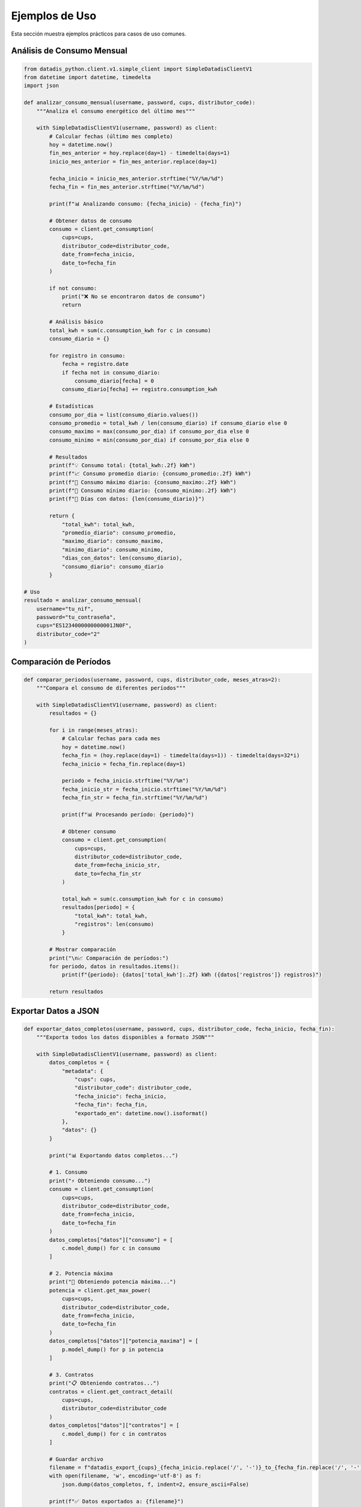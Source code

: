 Ejemplos de Uso
===============

Esta sección muestra ejemplos prácticos para casos de uso comunes.

Análisis de Consumo Mensual
----------------------------

.. code-block:: python

   from datadis_python.client.v1.simple_client import SimpleDatadisClientV1
   from datetime import datetime, timedelta
   import json

   def analizar_consumo_mensual(username, password, cups, distributor_code):
       """Analiza el consumo energético del último mes"""

       with SimpleDatadisClientV1(username, password) as client:
           # Calcular fechas (último mes completo)
           hoy = datetime.now()
           fin_mes_anterior = hoy.replace(day=1) - timedelta(days=1)
           inicio_mes_anterior = fin_mes_anterior.replace(day=1)

           fecha_inicio = inicio_mes_anterior.strftime("%Y/%m/%d")
           fecha_fin = fin_mes_anterior.strftime("%Y/%m/%d")

           print(f"📊 Analizando consumo: {fecha_inicio} - {fecha_fin}")

           # Obtener datos de consumo
           consumo = client.get_consumption(
               cups=cups,
               distributor_code=distributor_code,
               date_from=fecha_inicio,
               date_to=fecha_fin
           )

           if not consumo:
               print("❌ No se encontraron datos de consumo")
               return

           # Análisis básico
           total_kwh = sum(c.consumption_kwh for c in consumo)
           consumo_diario = {}

           for registro in consumo:
               fecha = registro.date
               if fecha not in consumo_diario:
                   consumo_diario[fecha] = 0
               consumo_diario[fecha] += registro.consumption_kwh

           # Estadísticas
           consumo_por_dia = list(consumo_diario.values())
           consumo_promedio = total_kwh / len(consumo_diario) if consumo_diario else 0
           consumo_maximo = max(consumo_por_dia) if consumo_por_dia else 0
           consumo_minimo = min(consumo_por_dia) if consumo_por_dia else 0

           # Resultados
           print(f"💡 Consumo total: {total_kwh:.2f} kWh")
           print(f"📈 Consumo promedio diario: {consumo_promedio:.2f} kWh")
           print(f"🔺 Consumo máximo diario: {consumo_maximo:.2f} kWh")
           print(f"🔻 Consumo mínimo diario: {consumo_minimo:.2f} kWh")
           print(f"📅 Días con datos: {len(consumo_diario)}")

           return {
               "total_kwh": total_kwh,
               "promedio_diario": consumo_promedio,
               "maximo_diario": consumo_maximo,
               "minimo_diario": consumo_minimo,
               "dias_con_datos": len(consumo_diario),
               "consumo_diario": consumo_diario
           }

   # Uso
   resultado = analizar_consumo_mensual(
       username="tu_nif",
       password="tu_contraseña",
       cups="ES1234000000000001JN0F",
       distributor_code="2"
   )

Comparación de Períodos
------------------------

.. code-block:: python

   def comparar_periodos(username, password, cups, distributor_code, meses_atras=2):
       """Compara el consumo de diferentes períodos"""

       with SimpleDatadisClientV1(username, password) as client:
           resultados = {}

           for i in range(meses_atras):
               # Calcular fechas para cada mes
               hoy = datetime.now()
               fecha_fin = (hoy.replace(day=1) - timedelta(days=1)) - timedelta(days=32*i)
               fecha_inicio = fecha_fin.replace(day=1)

               periodo = fecha_inicio.strftime("%Y/%m")
               fecha_inicio_str = fecha_inicio.strftime("%Y/%m/%d")
               fecha_fin_str = fecha_fin.strftime("%Y/%m/%d")

               print(f"📊 Procesando período: {periodo}")

               # Obtener consumo
               consumo = client.get_consumption(
                   cups=cups,
                   distributor_code=distributor_code,
                   date_from=fecha_inicio_str,
                   date_to=fecha_fin_str
               )

               total_kwh = sum(c.consumption_kwh for c in consumo)
               resultados[periodo] = {
                   "total_kwh": total_kwh,
                   "registros": len(consumo)
               }

           # Mostrar comparación
           print("\n📈 Comparación de períodos:")
           for periodo, datos in resultados.items():
               print(f"{periodo}: {datos['total_kwh']:.2f} kWh ({datos['registros']} registros)")

           return resultados

Exportar Datos a JSON
----------------------

.. code-block:: python

   def exportar_datos_completos(username, password, cups, distributor_code, fecha_inicio, fecha_fin):
       """Exporta todos los datos disponibles a formato JSON"""

       with SimpleDatadisClientV1(username, password) as client:
           datos_completos = {
               "metadata": {
                   "cups": cups,
                   "distributor_code": distributor_code,
                   "fecha_inicio": fecha_inicio,
                   "fecha_fin": fecha_fin,
                   "exportado_en": datetime.now().isoformat()
               },
               "datos": {}
           }

           print("📊 Exportando datos completos...")

           # 1. Consumo
           print("⚡ Obteniendo consumo...")
           consumo = client.get_consumption(
               cups=cups,
               distributor_code=distributor_code,
               date_from=fecha_inicio,
               date_to=fecha_fin
           )
           datos_completos["datos"]["consumo"] = [
               c.model_dump() for c in consumo
           ]

           # 2. Potencia máxima
           print("🔋 Obteniendo potencia máxima...")
           potencia = client.get_max_power(
               cups=cups,
               distributor_code=distributor_code,
               date_from=fecha_inicio,
               date_to=fecha_fin
           )
           datos_completos["datos"]["potencia_maxima"] = [
               p.model_dump() for p in potencia
           ]

           # 3. Contratos
           print("📋 Obteniendo contratos...")
           contratos = client.get_contract_detail(
               cups=cups,
               distributor_code=distributor_code
           )
           datos_completos["datos"]["contratos"] = [
               c.model_dump() for c in contratos
           ]

           # Guardar archivo
           filename = f"datadis_export_{cups}_{fecha_inicio.replace('/', '-')}_to_{fecha_fin.replace('/', '-')}.json"
           with open(filename, 'w', encoding='utf-8') as f:
               json.dump(datos_completos, f, indent=2, ensure_ascii=False)

           print(f"✅ Datos exportados a: {filename}")
           return filename

Monitoreo de Múltiples Suministros
-----------------------------------

.. code-block:: python

   def monitorear_todos_los_suministros(username, password):
       """Obtiene datos de todos los puntos de suministro disponibles"""

       with SimpleDatadisClientV1(username, password) as client:
           # Obtener suministros y distribuidores
           suministros = client.get_supplies()
           distribuidores = client.get_distributors()

           if not suministros:
               print("❌ No se encontraron puntos de suministro")
               return

           print(f"🏠 Procesando {len(suministros)} puntos de suministro...")

           # Fecha para consulta (último mes)
           fin = datetime.now()
           inicio = fin - timedelta(days=30)
           fecha_inicio = inicio.strftime("%Y/%m/%d")
           fecha_fin = fin.strftime("%Y/%m/%d")

           resultados = []

           for i, suministro in enumerate(suministros, 1):
               print(f"\n📊 Procesando suministro {i}/{len(suministros)}: {suministro.cups}")

               # Encontrar distribuidor
               codigo_distribuidor = "2"  # Por defecto
               for dist in distribuidores:
                   if hasattr(dist, 'code'):
                       codigo_distribuidor = dist.code
                       break

               try:
                   # Obtener consumo
                   consumo = client.get_consumption(
                       cups=suministro.cups,
                       distributor_code=codigo_distribuidor,
                       date_from=fecha_inicio,
                       date_to=fecha_fin
                   )

                   total_kwh = sum(c.consumption_kwh for c in consumo)

                   resultado = {
                       "cups": suministro.cups,
                       "direccion": getattr(suministro, 'address', 'N/A'),
                       "provincia": getattr(suministro, 'province', 'N/A'),
                       "total_kwh": total_kwh,
                       "registros": len(consumo),
                       "distribuidor": codigo_distribuidor
                   }

                   resultados.append(resultado)
                   print(f"✅ Consumo: {total_kwh:.2f} kWh ({len(consumo)} registros)")

               except Exception as e:
                   print(f"❌ Error procesando {suministro.cups}: {e}")
                   resultados.append({
                       "cups": suministro.cups,
                       "error": str(e)
                   })

           # Resumen
           print(f"\n📈 Resumen de {len(resultados)} suministros:")
           total_general = 0
           for resultado in resultados:
               if "error" not in resultado:
                   print(f"  {resultado['cups']}: {resultado['total_kwh']:.2f} kWh")
                   total_general += resultado['total_kwh']
               else:
                   print(f"  {resultado['cups']}: ERROR - {resultado['error']}")

           print(f"\n💡 Consumo total de todos los suministros: {total_general:.2f} kWh")
           return resultados

Validación y Limpieza de Datos
-------------------------------

.. code-block:: python

   def validar_y_limpiar_datos(username, password, cups, distributor_code, fecha_inicio, fecha_fin):
       """Valida y limpia los datos obtenidos de la API"""

       with SimpleDatadisClientV1(username, password) as client:
           print("🔍 Obteniendo y validando datos...")

           consumo = client.get_consumption(
               cups=cups,
               distributor_code=distributor_code,
               date_from=fecha_inicio,
               date_to=fecha_fin
           )

           print(f"📊 Datos originales: {len(consumo)} registros")

           # Validaciones
           datos_validos = []
           errores = {
               "consumo_negativo": 0,
               "fecha_invalida": 0,
               "valores_extremos": 0
           }

           for registro in consumo:
               # Validar consumo no negativo
               if registro.consumption_kwh < 0:
                   errores["consumo_negativo"] += 1
                   continue

               # Validar valores extremos (>100 kWh por hora es sospechoso)
               if registro.consumption_kwh > 100:
                   errores["valores_extremos"] += 1
                   continue

               # Validar formato de fecha
               try:
                   datetime.strptime(registro.date, "%Y/%m/%d")
               except ValueError:
                   errores["fecha_invalida"] += 1
                   continue

               datos_validos.append(registro)

           # Resultados de validación
           print(f"✅ Datos válidos: {len(datos_validos)}")
           print(f"❌ Errores encontrados:")
           for tipo_error, cantidad in errores.items():
               if cantidad > 0:
                   print(f"  - {tipo_error}: {cantidad}")

           # Estadísticas de datos limpios
           if datos_validos:
               consumos = [d.consumption_kwh for d in datos_validos]
               print(f"\n📈 Estadísticas de datos limpios:")
               print(f"  - Total: {sum(consumos):.2f} kWh")
               print(f"  - Promedio: {sum(consumos)/len(consumos):.2f} kWh")
               print(f"  - Máximo: {max(consumos):.2f} kWh")
               print(f"  - Mínimo: {min(consumos):.2f} kWh")

           return datos_validos, errores

Uso con Configuración Personalizada
------------------------------------

.. code-block:: python

   from datadis_python.client.v1.simple_client import SimpleDatadisClientV1
   from datadis_python.exceptions import DatadisError

   class DatadisManager:
       """Clase wrapper para gestionar múltiples operaciones con Datadis"""

       def __init__(self, username, password, timeout=180, retries=5):
           self.username = username
           self.password = password
           self.timeout = timeout
           self.retries = retries
           self._client = None

       def __enter__(self):
           self._client = SimpleDatadisClientV1(
               username=self.username,
               password=self.password,
               timeout=self.timeout,
               retries=self.retries
           )
           return self

       def __exit__(self, exc_type, exc_val, exc_tb):
           if self._client:
               self._client.close()

       def obtener_resumen_completo(self):
           """Obtiene un resumen completo de la cuenta"""
           if not self._client:
               raise DatadisError("Cliente no inicializado")

           resumen = {
               "distribuidores": [],
               "suministros": [],
               "contratos": [],
               "estado": "ok"
           }

           try:
               # Distribuidores
               resumen["distribuidores"] = self._client.get_distributors()

               # Suministros
               resumen["suministros"] = self._client.get_supplies()

               # Contratos para cada suministro
               for suministro in resumen["suministros"]:
                   if resumen["distribuidores"]:
                       codigo_dist = resumen["distribuidores"][0].code
                       contratos = self._client.get_contract_detail(
                           cups=suministro.cups,
                           distributor_code=codigo_dist
                       )
                       resumen["contratos"].extend(contratos)

           except Exception as e:
               resumen["estado"] = f"error: {e}"

           return resumen

   # Uso
   with DatadisManager("tu_nif", "tu_contraseña", timeout=240, retries=3) as manager:
       resumen = manager.obtener_resumen_completo()
       print(f"Estado: {resumen['estado']}")
       print(f"Distribuidores: {len(resumen['distribuidores'])}")
       print(f"Suministros: {len(resumen['suministros'])}")
       print(f"Contratos: {len(resumen['contratos'])}")